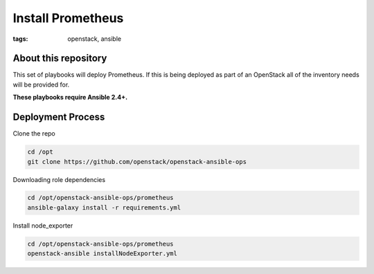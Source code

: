Install Prometheus
##################
:tags: openstack, ansible

About this repository
---------------------

This set of playbooks will deploy Prometheus. If this is being deployed as part of
an OpenStack all of the inventory needs will be provided for.

**These playbooks require Ansible 2.4+.**

Deployment Process
------------------

Clone the repo

.. code-block:: bash

    cd /opt
    git clone https://github.com/openstack/openstack-ansible-ops

Downloading role dependencies

.. code-block:: bash

    cd /opt/openstack-ansible-ops/prometheus
    ansible-galaxy install -r requirements.yml


Install node_exporter

.. code-block:: bash

    cd /opt/openstack-ansible-ops/prometheus
    openstack-ansible installNodeExporter.yml
